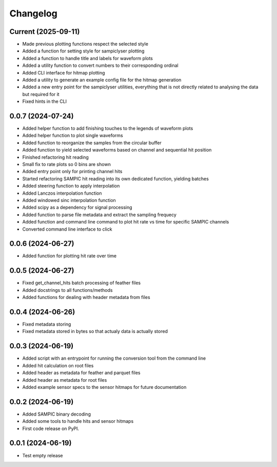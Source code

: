 Changelog
=========

Current (2025-09-11)
--------------------

* Made previous plotting functions respect the selected style
* Added a function for setting style for sampiclyser plotting
* Added a function to handle title and labels for waveform plots
* Added a utility function to convert numbers to their corresponding ordinal
* Added CLI interface for hitmap plotting
* Added a utility to generate an example config file for the hitmap generation
* Added a new entry point for the sampiclyser utilities, everything that is not directly related to analysing the data but required for it
* Fixed hints in the CLI

0.0.7 (2024-07-24)
------------------

* Added helper function to add finishing touches to the legends of waveform plots
* Added helper function to plot single waveforms
* Added function to reorganize the samples from the circular buffer
* Added function to yield selected waveforms based on channel and sequential hit position
* Finished refactoring hit reading
* Small fix to rate plots so 0 bins are shown
* Added entry point only for printing channel hits
* Started refactoring SAMPIC hit reading into its own dedicated function, yielding batches
* Added steering function to apply interpolation
* Added Lanczos interpolation function
* Added windowed sinc interpolation function
* Added scipy as a dependency for signal processing
* Added function to parse file metadata and extract the sampling frequecy
* Added function and command line command to plot hit rate vs time for specific SAMPIC channels
* Converted command line interface to click


0.0.6 (2024-06-27)
------------------

* Added function for plotting hit rate over time


0.0.5 (2024-06-27)
------------------

* Fixed get_channel_hits batch processing of feather files
* Added docstrings to all functions/methods
* Added functions for dealing with header metadata from files


0.0.4 (2024-06-26)
------------------

* Fixed metadata storing
* Fixed metadata stored in bytes so that actualy data is actually stored


0.0.3 (2024-06-19)
------------------

* Added script with an entrypoint for running the conversion tool from the command line
* Added hit calculation on root files
* Added header as metadata for feather and parquet files
* Added header as metadata for root files
* Added example sensor specs to the sensor hitmaps for future documentation


0.0.2 (2024-06-19)
------------------

* Added SAMPIC binary decoding
* Added some tools to handle hits and sensor hitmaps
* First code release on PyPI.


0.0.1 (2024-06-19)
------------------

* Test empty release
